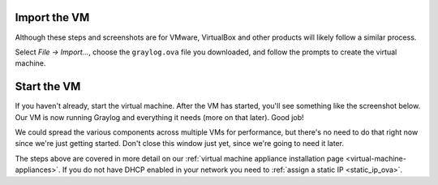 Import the VM
^^^^^^^^^^^^^^

Although these steps and screenshots are for VMware, VirtualBox and other products will likely follow a similar process.

Select *File -> Import...*, choose the ``graylog.ova`` file you downloaded, and follow the prompts to create the virtual machine.

.. image:: /images/gs_2-import-vm.png

Start the VM
^^^^^^^^^^^^^

If you haven't already, start the virtual machine.  After the VM has started, you'll see something like the screenshot below.  Our VM is now running Graylog and everything it needs (more on that later).  Good job!

We could spread the various components across multiple VMs for performance, but there's no need to do that right now since we're just getting started.  Don't close this window just yet, since we're going to need it later.

.. image:: /images/gs_3-gl-server.png



The steps above are covered in more detail on our :ref:`virtual machine appliance installation page <virtual-machine-appliances>`. If you do not have DHCP enabled in your network you need to :ref:`assign a static IP <static_ip_ova>`. 
